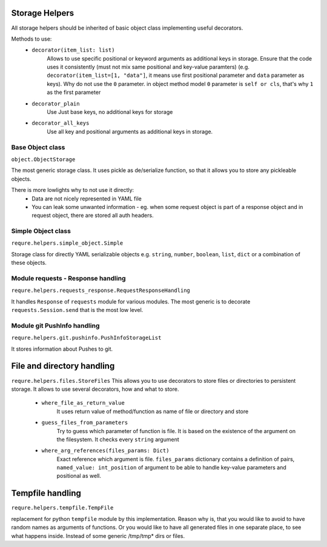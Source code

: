 Storage Helpers
---------------
All storage helpers should be inherited of basic object class
implementing useful decorators.

Methods to use:
 - ``decorator(item_list: list)``
     Allows to use specific positional or keyword arguments as additional
     keys in storage.
     Ensure that the code uses it consistently (must not mix same positional
     and key-value paramters) (e.g. ``decorator(item_list=[1, "data"]``,
     it means use first positional parameter  and ``data`` parameter as keys).
     Why do not use the ``0`` parameter. in object method model ``0`` parameter
     is ``self or cls``, that's why ``1`` as the first parameter
 - ``decorator_plain``
     Use Just base keys, no additional keys for storage
 - ``decorator_all_keys``
     Use all key and positional arguments as additional keys in storage.

Base Object class
_________________
``object.ObjectStorage``

The most generic storage class. It uses pickle as de/serialize function,
so that it allows you to store any pickleable objects.

There is more lowlights why to not use it directly:
 - Data are not nicely represented in YAML file
 - You can leak some unwanted information - eg. when some request object
   is part of a response object and in request object, there are stored all
   auth headers.

Simple Object class
___________________
``requre.helpers.simple_object.Simple``

Storage class for directly YAML serializable objects
e.g. ``string``, ``number``, ``boolean``, ``list``, ``dict``
or a combination of these objects.


Module requests -  Response handling
____________________________________
``requre.helpers.requests_response.RequestResponseHandling``

It handles ``Response`` of ``requests`` module for various modules.
The most generic is to decorate ``requests.Session.send`` that is the most
low level.

Module git PushInfo handling
____________________________
``requre.helpers.git.pushinfo.PushInfoStorageList``

It stores information about Pushes to git.


File and directory handling
---------------------------
``requre.helpers.files.StoreFiles``
This allows you to use decorators to store files or directories
to persistent storage. It allows to use several decorators, how
and what to store.

 - ``where_file_as_return_value``
    It uses return value  of method/function as name of file or directory and store
 - ``guess_files_from_parameters``
    Try to guess which parameter of function is file. It is based on the existence of the argument on the filesystem. It checks every ``string`` argument
 - ``where_arg_references(files_params: Dict)``
    Exact reference which argument is file. ``files_params`` dictionary contains a definition
    of pairs, ``named_value: int_position`` of argument to be able to handle
    key-value parameters and positional as well.

Tempfile handling
-----------------
``requre.helpers.tempfile.TempFile``

replacement for python  ``tempfile`` module by this implementation.
Reason why is, that you would like to avoid to have random names as arguments of functions.
Or you would like to have all generated files in one separate place, to see what happens inside.
Instead of some generic /tmp/tmp* dirs or files.
